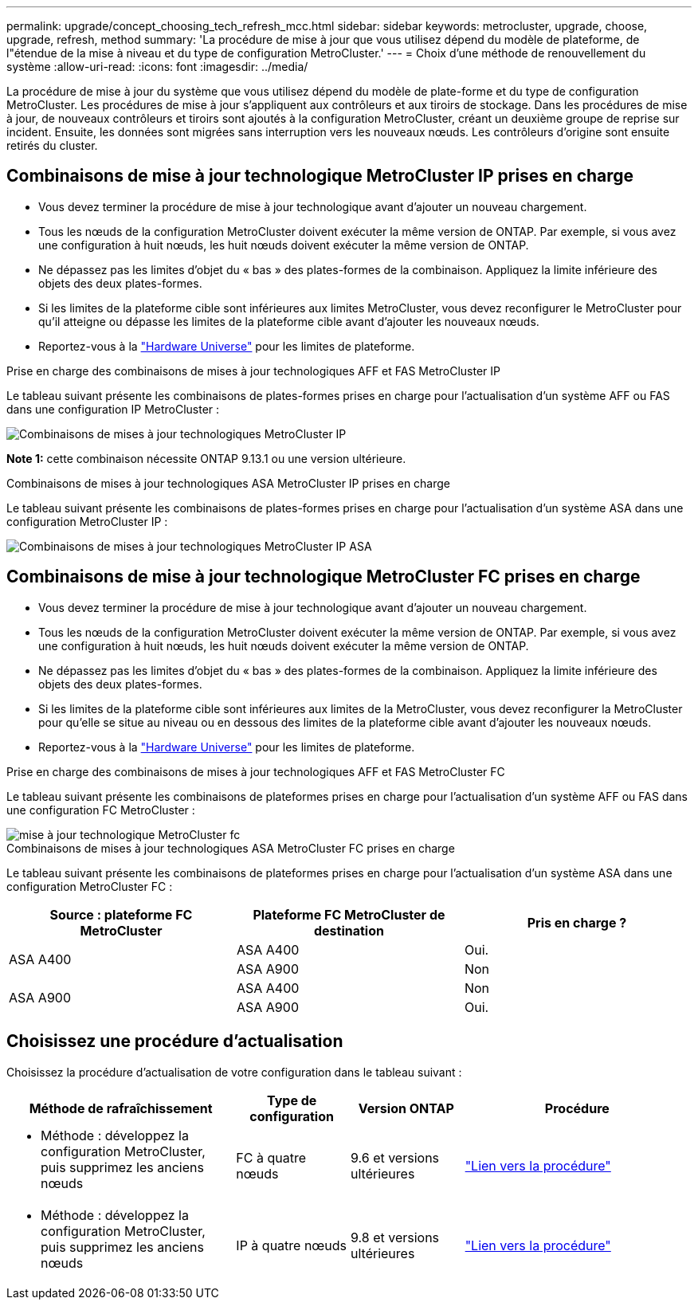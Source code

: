 ---
permalink: upgrade/concept_choosing_tech_refresh_mcc.html 
sidebar: sidebar 
keywords: metrocluster, upgrade, choose, upgrade, refresh, method 
summary: 'La procédure de mise à jour que vous utilisez dépend du modèle de plateforme, de l"étendue de la mise à niveau et du type de configuration MetroCluster.' 
---
= Choix d'une méthode de renouvellement du système
:allow-uri-read: 
:icons: font
:imagesdir: ../media/


[role="lead"]
La procédure de mise à jour du système que vous utilisez dépend du modèle de plate-forme et du type de configuration MetroCluster. Les procédures de mise à jour s'appliquent aux contrôleurs et aux tiroirs de stockage. Dans les procédures de mise à jour, de nouveaux contrôleurs et tiroirs sont ajoutés à la configuration MetroCluster, créant un deuxième groupe de reprise sur incident. Ensuite, les données sont migrées sans interruption vers les nouveaux nœuds. Les contrôleurs d'origine sont ensuite retirés du cluster.



== Combinaisons de mise à jour technologique MetroCluster IP prises en charge

* Vous devez terminer la procédure de mise à jour technologique avant d'ajouter un nouveau chargement.
* Tous les nœuds de la configuration MetroCluster doivent exécuter la même version de ONTAP. Par exemple, si vous avez une configuration à huit nœuds, les huit nœuds doivent exécuter la même version de ONTAP.
* Ne dépassez pas les limites d'objet du « bas » des plates-formes de la combinaison. Appliquez la limite inférieure des objets des deux plates-formes.
* Si les limites de la plateforme cible sont inférieures aux limites MetroCluster, vous devez reconfigurer le MetroCluster pour qu'il atteigne ou dépasse les limites de la plateforme cible avant d'ajouter les nouveaux nœuds.
* Reportez-vous à la link:https://hwu.netapp.com["Hardware Universe"^] pour les limites de plateforme.


.Prise en charge des combinaisons de mises à jour technologiques AFF et FAS MetroCluster IP
Le tableau suivant présente les combinaisons de plates-formes prises en charge pour l'actualisation d'un système AFF ou FAS dans une configuration IP MetroCluster :

image::../media/metrocluster_techref_ip.png[Combinaisons de mises à jour technologiques MetroCluster IP]

*Note 1:* cette combinaison nécessite ONTAP 9.13.1 ou une version ultérieure.

.Combinaisons de mises à jour technologiques ASA MetroCluster IP prises en charge
Le tableau suivant présente les combinaisons de plates-formes prises en charge pour l'actualisation d'un système ASA dans une configuration MetroCluster IP :

image::../media/metrocluster_techref_ip_asa.png[Combinaisons de mises à jour technologiques MetroCluster IP ASA]



== Combinaisons de mise à jour technologique MetroCluster FC prises en charge

* Vous devez terminer la procédure de mise à jour technologique avant d'ajouter un nouveau chargement.
* Tous les nœuds de la configuration MetroCluster doivent exécuter la même version de ONTAP. Par exemple, si vous avez une configuration à huit nœuds, les huit nœuds doivent exécuter la même version de ONTAP.
* Ne dépassez pas les limites d'objet du « bas » des plates-formes de la combinaison. Appliquez la limite inférieure des objets des deux plates-formes.
* Si les limites de la plateforme cible sont inférieures aux limites de la MetroCluster, vous devez reconfigurer la MetroCluster pour qu'elle se situe au niveau ou en dessous des limites de la plateforme cible avant d'ajouter les nouveaux nœuds.
* Reportez-vous à la link:https://hwu.netapp.com["Hardware Universe"^] pour les limites de plateforme.


.Prise en charge des combinaisons de mises à jour technologiques AFF et FAS MetroCluster FC
Le tableau suivant présente les combinaisons de plateformes prises en charge pour l'actualisation d'un système AFF ou FAS dans une configuration FC MetroCluster :

image::../media/metrocluster_fc_tech_refresh.png[mise à jour technologique MetroCluster fc]

.Combinaisons de mises à jour technologiques ASA MetroCluster FC prises en charge
Le tableau suivant présente les combinaisons de plateformes prises en charge pour l'actualisation d'un système ASA dans une configuration MetroCluster FC :

[cols="3*"]
|===
| Source : plateforme FC MetroCluster | Plateforme FC MetroCluster de destination | Pris en charge ? 


.2+| ASA A400 | ASA A400 | Oui. 


| ASA A900 | Non 


.2+| ASA A900 | ASA A400 | Non 


| ASA A900 | Oui. 
|===


== Choisissez une procédure d'actualisation

Choisissez la procédure d'actualisation de votre configuration dans le tableau suivant :

[cols="2,1,1,2"]
|===
| Méthode de rafraîchissement | Type de configuration | Version ONTAP | Procédure 


 a| 
* Méthode : développez la configuration MetroCluster, puis supprimez les anciens nœuds

 a| 
FC à quatre nœuds
 a| 
9.6 et versions ultérieures
 a| 
link:task_refresh_4n_mcc_fc.html["Lien vers la procédure"]



 a| 
* Méthode : développez la configuration MetroCluster, puis supprimez les anciens nœuds

 a| 
IP à quatre nœuds
 a| 
9.8 et versions ultérieures
 a| 
link:task_refresh_4n_mcc_ip.html["Lien vers la procédure"]

|===